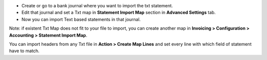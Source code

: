 * Create or go to a bank journal where you want to import the txt statement.
* Edit that journal and set a Txt map in **Statement Import Map** section in **Advanced
  Settings** tab.

* Now you can import Text based statements in that journal.

Note: if existent Txt Map does not fit to your file to import, you can
create another map in **Invoicing > Configuration > Accounting >
Statement Import Map**.

You can import headers from any Txt file in **Action > Create Map
Lines** and set every line with which field of statement have to match.
